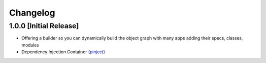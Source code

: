Changelog
=========

1.0.0 [Initial Release]
-----------------------


* Offering a builder so you can dynamically build the object graph with many apps adding their specs, classes, modules
* Dependency Injection Container (`pinject <https://github.com/google/pinject>`_)


